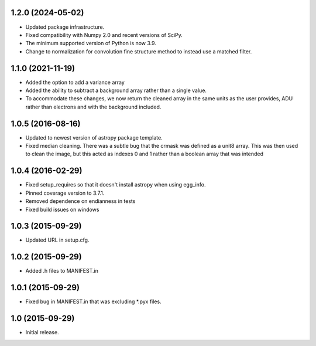 1.2.0 (2024-05-02)
------------------

- Updated package infrastructure.
- Fixed compatibility with Numpy 2.0 and recent versions of SciPy.
- The minimum supported version of Python is now 3.9.
- Change to normalization for convolution fine structure method to instead use a matched filter.

1.1.0 (2021-11-19)
------------------

- Added the option to add a variance array
- Added the ability to subtract a background array rather than a single value.
- To accommodate these changes, we now return the cleaned array in the same units as the user provides, ADU rather than
  electrons and with the background included.

1.0.5 (2016-08-16)
------------------

- Updated to newest version of astropy package template.

- Fixed median cleaning. There was a subtle bug that the crmask was defined as a unit8
  array. This was then used to clean the image, but this acted as indexes 0 and 1 rather than
  a boolean array that was intended

1.0.4 (2016-02-29)
------------------

- Fixed setup_requires so that it doesn't install astropy when using egg_info.

- Pinned coverage version to 3.7.1.

- Removed dependence on endianness in tests

- Fixed build issues on windows


1.0.3 (2015-09-29)
------------------

- Updated URL in setup.cfg.

1.0.2 (2015-09-29)
------------------

- Added .h files to MANIFEST.in

1.0.1 (2015-09-29)
------------------

- Fixed bug in MANIFEST.in that was excluding *.pyx files.

1.0 (2015-09-29)
----------------

- Initial release.
